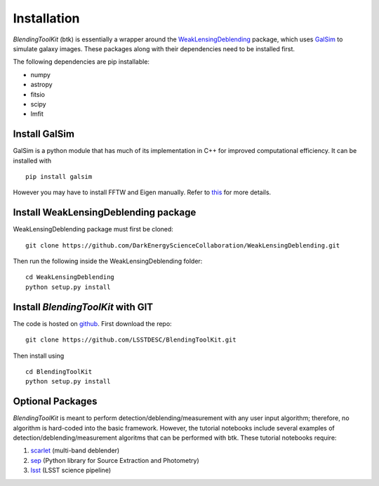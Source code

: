 Installation
===============

*BlendingToolKit* (btk) is essentially a wrapper around the
`WeakLensingDeblending <https://weaklensingdeblending.readthedocs.io/en/latest/>`_
package, which uses `GalSim <https://github.com/GalSim-developers/GalSim>`_ to simulate galaxy images. 
These packages along with
their dependencies need to be installed first.

The following dependencies are pip installable:

* numpy
* astropy
* fitsio
* scipy
* lmfit

Install GalSim
-------------------------------

GalSim is a python module that has much of its implementation in C++ for
improved computational efficiency. It can be installed with
::
    pip install galsim

However you may have to install FFTW and Eigen manually. Refer to 
`this <https://github.com/GalSim-developers/GalSim/blob/releases/2.1/INSTALL.md>`_
for more details.

Install WeakLensingDeblending package
---------------------------------------

WeakLensingDeblending package must first be cloned:
::
    git clone https://github.com/DarkEnergyScienceCollaboration/WeakLensingDeblending.git

Then run the following inside the WeakLensingDeblending folder:
::
    cd WeakLensingDeblending
    python setup.py install

Install *BlendingToolKit* with GIT
------------------------------------

The code is hosted on `github <https://github.com/LSSTDESC/BlendingToolKit>`_.
First download the repo:
::
    git clone https://github.com/LSSTDESC/BlendingToolKit.git

Then install using
::
    cd BlendingToolKit
    python setup.py install

Optional Packages
-------------------------------

*BlendingToolKit* is meant to perform detection/deblending/measurement with any
user input algorithm; therefore, no algorithm is hard-coded into the basic
framework. However, the tutorial notebooks include several examples of detection/deblending/measurement 
algoritms that can be performed with btk.
These tutorial notebooks require:

#. scarlet_ (multi-band deblender)
#. sep_ (Python library for Source Extraction and Photometry)
#. lsst_ (LSST science pipeline)


.. _scarlet: https://scarlet.readthedocs.io/en/latest/index.html
.. _sep: https://sep.readthedocs.io/en/v1.0.x/index.html
.. _numpy: http://www.numpy.org
.. _lsst: https://pipelines.lsst.io

